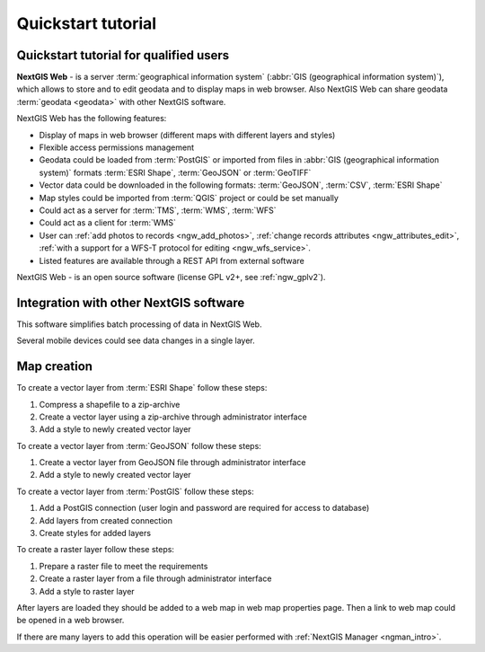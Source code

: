 .. sectionauthor:: Artem Svetlov <artem.svetlov@nextgis.ru>
.. sectionauthor:: Dmitry Baryshnikov <dmitry.baryshnikov@nextgis.ru>

.. _ngw_quick_tutorial:


Quickstart tutorial
===================

Quickstart tutorial for qualified users
-------------------------------------------------

**NextGIS Web** - is a server :term:`geographical information system` (:abbr:`GIS 
(geographical information system)`), which allows to store and to edit geodata and to display maps in web browser. 
Also NextGIS Web can share geodata :term:`geodata <geodata>` with other NextGIS 
software.

NextGIS Web has the following features:

* Display of maps in web browser (different maps with different layers and  
  styles)
* Flexible access permissions management
* Geodata could be loaded from :term:`PostGIS` or imported from  
  files in :abbr:`GIS (geographical information system)` formats 
  :term:`ESRI Shape`,  :term:`GeoJSON` or :term:`GeoTIFF`
* Vector data could be downloaded in the following formats: :term:`GeoJSON`, 
  :term:`CSV`, :term:`ESRI Shape`
* Map styles could be imported from :term:`QGIS` project or could be set manually
* Could act as a server for :term:`TMS`, :term:`WMS`, :term:`WFS`
* Could act as a client for :term:`WMS`
* User can :ref:`add photos to records <ngw_add_photos>`, 
  :ref:`change records attributes <ngw_attributes_edit>`, :ref:`with a support  
  for a WFS-T protocol for editing <ngw_wfs_service>`.
* Listed features are available through a REST API from external software

NextGIS Web - is an open source software (license GPL v2+, see :ref:`ngw_gplv2`).

.. only:: html

   System requirements listed in section ":ref:`ngw_sys_req`".
   
.. only:: latex
   
   System requirements listed in `section http://docs.nextgis.com/docs_ngweb/source/general.html#recommended-hardware`_.


Integration with other NextGIS software
----------------------------------------

.. only:: html

   To manage :term:`geodata <geodata>` in NextGIS Web you can use 
   desktop application :ref:`NextGIS Manager <ngman_intro>`. 

.. only:: latex

   To manage :term:`geodata <geodata>` in NextGIS Web you can use 
   desktop application `NextGIS Manager <http://docs.nextgis.ru/docs_ngmanager/source/intro.html>`_. 

This software simplifies batch processing of data in NextGIS Web.

.. only:: html

   Mobile application :ref:`NextGIS Mobile <ngmob_intro>` allows to upload 
   geodata collected in the field directly to Web GIS in online or offline mode. 

.. only:: latex

   Mobile application `NextGIS Mobile <http://docs.nextgis.ru/docs_ngmobile/source/intro.html>`_ allow to upload 
   geodata collected in the field directly to Web GIS in online or offline mode. 
   
   
Several mobile devices could see data changes in a single layer.

.. todo: Write about plugin for QGIS - NGW Admin


Map creation
--------------

To create a vector layer from :term:`ESRI Shape` follow these steps:

1. Compress a shapefile to a zip-archive
2. Create a vector layer using a zip-archive through administrator interface
3. Add a style to newly created vector layer

To create a vector layer from :term:`GeoJSON` follow these steps:

1. Create a vector layer from GeoJSON file through administrator interface
2. Add a style to newly created vector layer

To create a vector layer from :term:`PostGIS` follow these steps:

1. Add a PostGIS connection (user login and password are required for access to 
   database)
2. Add layers from created connection
3. Create styles for added layers

To create a raster layer follow these steps:

1. Prepare a raster file to meet the requirements
2. Create a raster layer from a file through administrator interface
3. Add a style to raster layer


After layers are loaded they should be added to a web map in web map properties page. Then a link to web map could be opened in a web browser.

If there are many layers to add this operation will be easier performed with :ref:`NextGIS Manager <ngman_intro>`.


